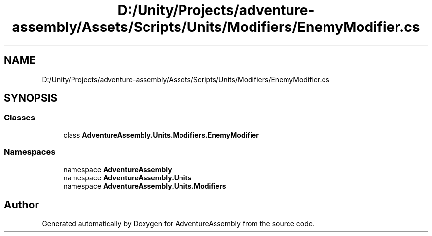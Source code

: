 .TH "D:/Unity/Projects/adventure-assembly/Assets/Scripts/Units/Modifiers/EnemyModifier.cs" 3 "AdventureAssembly" \" -*- nroff -*-
.ad l
.nh
.SH NAME
D:/Unity/Projects/adventure-assembly/Assets/Scripts/Units/Modifiers/EnemyModifier.cs
.SH SYNOPSIS
.br
.PP
.SS "Classes"

.in +1c
.ti -1c
.RI "class \fBAdventureAssembly\&.Units\&.Modifiers\&.EnemyModifier\fP"
.br
.in -1c
.SS "Namespaces"

.in +1c
.ti -1c
.RI "namespace \fBAdventureAssembly\fP"
.br
.ti -1c
.RI "namespace \fBAdventureAssembly\&.Units\fP"
.br
.ti -1c
.RI "namespace \fBAdventureAssembly\&.Units\&.Modifiers\fP"
.br
.in -1c
.SH "Author"
.PP 
Generated automatically by Doxygen for AdventureAssembly from the source code\&.
